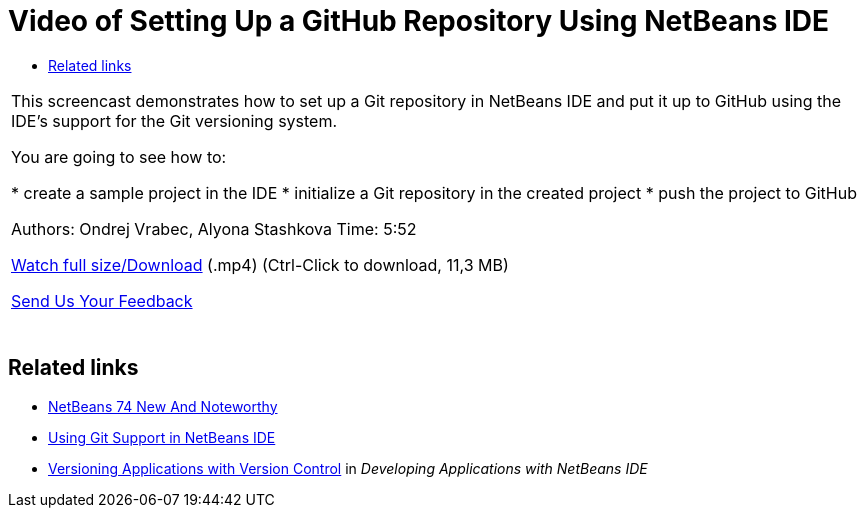 // 
//     Licensed to the Apache Software Foundation (ASF) under one
//     or more contributor license agreements.  See the NOTICE file
//     distributed with this work for additional information
//     regarding copyright ownership.  The ASF licenses this file
//     to you under the Apache License, Version 2.0 (the
//     "License"); you may not use this file except in compliance
//     with the License.  You may obtain a copy of the License at
// 
//       http://www.apache.org/licenses/LICENSE-2.0
// 
//     Unless required by applicable law or agreed to in writing,
//     software distributed under the License is distributed on an
//     "AS IS" BASIS, WITHOUT WARRANTIES OR CONDITIONS OF ANY
//     KIND, either express or implied.  See the License for the
//     specific language governing permissions and limitations
//     under the License.
//

= Video of Setting Up a GitHub Repository Using NetBeans IDE
:jbake-type: tutorial
:jbake-tags: tutorials 
:jbake-status: published
:icons: font
:syntax: true
:source-highlighter: pygments
:toc: left
:toc-title:
:description: Video of Setting Up a GitHub Repository Using NetBeans IDE - Apache NetBeans
:keywords: Apache NetBeans, Tutorials, Video of Setting Up a GitHub Repository Using NetBeans IDE

|===
|This screencast demonstrates how to set up a Git repository in NetBeans IDE and put it up to GitHub using the IDE's support for the Git versioning system.

You are going to see how to:

* create a sample project in the IDE
* initialize a Git repository in the created project
* push the project to GitHub

Authors: Ondrej Vrabec, Alyona Stashkova 
Time: 5:52

link:http://bits.netbeans.org/media/github_nb.mp4[+Watch full size/Download+] (.mp4) (Ctrl-Click to download, 11,3 MB)

xref:../../../community/mailing-lists.adoc[Send Us Your Feedback]
 |  
|===


== Related links

* xref:../../../wiki/NewAndNoteworthyNB74.adoc[+NetBeans 74 New And Noteworthy+]
* xref:../ide/git.adoc[+Using Git Support in NetBeans IDE+]
* link:http://www.oracle.com/pls/topic/lookup?ctx=nb8000&id=NBDAG234[+Versioning Applications with Version Control+] in _Developing Applications with NetBeans IDE_
